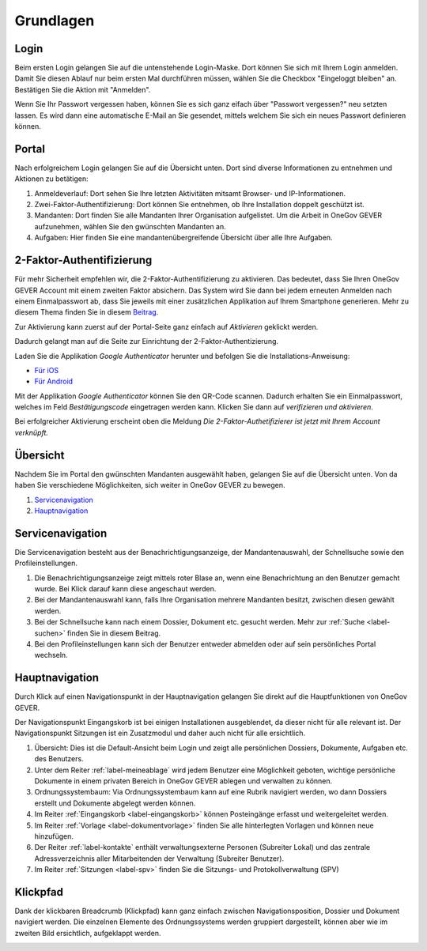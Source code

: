 Grundlagen
==========

Login
-----
Beim ersten Login gelangen Sie auf die untenstehende Login-Maske. Dort können
Sie sich mit Ihrem Login anmelden. Damit Sie diesen Ablauf nur beim ersten Mal
durchführen müssen, wählen Sie die Checkbox "Eingeloggt bleiben" an. Bestätigen
Sie die Aktion mit "Anmelden".

Wenn Sie Ihr Passwort vergessen haben, können Sie es sich ganz eifach über
"Passwort vergessen?" neu setzten lassen. Es wird dann eine automatische E-Mail
an Sie gesendet, mittels welchem Sie sich ein neues Passwort definieren können.

|img-grundlagen-18|

Portal
------
Nach erfolgreichem Login gelangen Sie auf die Übersicht unten. Dort sind diverse
Informationen zu entnehmen und Aktionen zu betätigen:

|img-grundlagen-19|

1. Anmeldeverlauf: Dort sehen Sie Ihre letzten Aktivitäten mitsamt Browser- und IP-Informationen.

2. Zwei-Faktor-Authentifizierung: Dort können Sie entnehmen, ob Ihre Installation doppelt geschützt ist.

3. Mandanten: Dort finden Sie alle Mandanten Ihrer Organisation aufgelistet. Um die Arbeit in OneGov GEVER aufzunehmen, wählen Sie den gwünschten Mandanten an.

4. Aufgaben: Hier finden Sie eine mandantenübergreifende Übersicht über alle Ihre Aufgaben.

2-Faktor-Authentifizierung
--------------------------
Für mehr Sicherheit empfehlen wir, die 2-Faktor-Authentifizierung zu aktivieren.
Das bedeutet, dass Sie Ihren OneGov GEVER Account mit einem zweiten Faktor
absichern. Das System wird Sie dann bei jedem erneuten Anmelden nach einem
Einmalpasswort ab, dass Sie jeweils mit einer zusätzlichen Applikation
auf Ihrem Smartphone generieren. Mehr zu diesem Thema finden Sie in diesem `Beitrag <https://de.wikipedia.org/wiki/Zwei-Faktor-Authentifizierung>`_.

Zur Aktivierung kann zuerst auf der Portal-Seite ganz einfach auf *Aktivieren*
geklickt werden.

|img-grundlagen-29|

Dadurch gelangt man auf die Seite zur Einrichtung der 2-Faktor-Authentizierung.

|img-grundlagen-30|

Laden Sie die Applikation *Google Authenticator* herunter und befolgen Sie
die Installations-Anweisung:

- `Für iOS <https://support.google.com/accounts/answer/1066447?co=GENIE.Platform%3DiOS&hl=de&oco=0>`_
- `Für Android <https://support.google.com/accounts/answer/1066447?co=GENIE.Platform%3DAndroid&hl=de>`_

Mit der Applikation *Google Authenticator* können Sie den QR-Code scannen.
Dadurch erhalten Sie ein Einmalpasswort, welches im Feld *Bestätigungscode*
eingetragen werden kann. Klicken Sie dann auf *verifizieren und aktivieren*.

|img-grundlagen-31|

Bei erfolgreicher Aktivierung erscheint oben die Meldung *Die 2-Faktor-Authetifizierer ist jetzt mit Ihrem Account verknüpft.*

Übersicht
---------
Nachdem Sie im Portal den gwünschten Mandanten ausgewählt haben, gelangen Sie
auf die Übersicht unten. Von da haben Sie verschiedene Möglichkeiten, sich
weiter in OneGov GEVER zu bewegen.

1. `Servicenavigation`_

2. `Hauptnavigation`_

|img-grundlagen-15|

Servicenavigation
-----------------
Die Servicenavigation besteht aus der Benachrichtigungsanzeige,
der Mandantenauswahl, der Schnellsuche sowie den Profileinstellungen.

|img-grundlagen-16|

1. Die Benachrichtigungsanzeige zeigt mittels roter Blase an, wenn eine Benachrichtung an den Benutzer gemacht wurde. Bei Klick darauf kann diese angeschaut werden.

2. Bei der Mandantenauswahl kann, falls Ihre Organisation mehrere Mandanten besitzt, zwischen diesen gewählt werden.

3. Bei der Schnellsuche kann nach einem Dossier, Dokument etc. gesucht werden. Mehr zur :ref:`Suche <label-suchen>` finden Sie in diesem Beitrag.

4. Bei den Profileinstellungen kann sich der Benutzer entweder abmelden oder auf sein persönliches Portal wechseln.

Hauptnavigation
---------------
Durch Klick auf einen Navigationspunkt in der Hauptnavigation gelangen Sie
direkt auf die Hauptfunktionen von OneGov GEVER.

Der Navigationspunkt Eingangskorb ist bei einigen Installationen ausgeblendet,
da dieser nicht für alle relevant ist. Der Navigationspunkt Sitzungen ist ein
Zusatzmodul und daher auch nicht für alle ersichtlich.

|img-grundlagen-17|

1. Übersicht: Dies ist die Default-Ansicht beim Login und zeigt alle persönlichen Dossiers, Dokumente, Aufgaben etc. des Benutzers.

2. Unter dem Reiter :ref:`label-meineablage` wird jedem Benutzer eine Möglichkeit geboten, wichtige persönliche Dokumente in einem privaten Bereich in OneGov GEVER ablegen und verwalten zu können.

3. Ordnungssystembaum: Via Ordnungssystembaum kann auf eine Rubrik navigiert werden, wo dann Dossiers erstellt und Dokumente abgelegt werden können.

4. Im Reiter :ref:`Eingangskorb <label-eingangskorb>` können Posteingänge erfasst und weitergeleitet werden.

5. Im Reiter :ref:`Vorlage <label-dokumentvorlage>` finden Sie alle hinterlegten Vorlagen und können neue hinzufügen.

6. Der Reiter :ref:`label-kontakte` enthält verwaltungsexterne Personen (Subreiter Lokal) und das zentrale Adressverzeichnis aller Mitarbeitenden der Verwaltung (Subreiter Benutzer).

7. Im Reiter :ref:`Sitzungen <label-spv>` finden Sie die Sitzungs- und Protokollverwaltung (SPV)

Klickpfad
---------
Dank der klickbaren Breadcrumb (Klickpfad) kann ganz einfach zwischen
Navigationsposition, Dossier und Dokument navigiert werden. Die einzelnen
Elemente des Ordnungssystems werden gruppiert dargestellt, können aber wie im
zweiten Bild ersichtlich, aufgeklappt werden.

|img-grundlagen-20|
|img-grundlagen-21|

.. |img-grundlagen-15| image:: img/media/img-grundlagen-15.png
.. |img-grundlagen-16| image:: img/media/img-grundlagen-16.png
.. |img-grundlagen-17| image:: img/media/img-grundlagen-17.png
.. |img-grundlagen-18| image:: img/media/img-grundlagen-18.png
.. |img-grundlagen-19| image:: img/media/img-grundlagen-19.png
.. |img-grundlagen-20| image:: img/media/img-grundlagen-20.png
.. |img-grundlagen-21| image:: img/media/img-grundlagen-21.png
.. |img-grundlagen-29| image:: img/media/img-grundlagen-29.png
.. |img-grundlagen-30| image:: img/media/img-grundlagen-30.png
.. |img-grundlagen-31| image:: img/media/img-grundlagen-31.png
